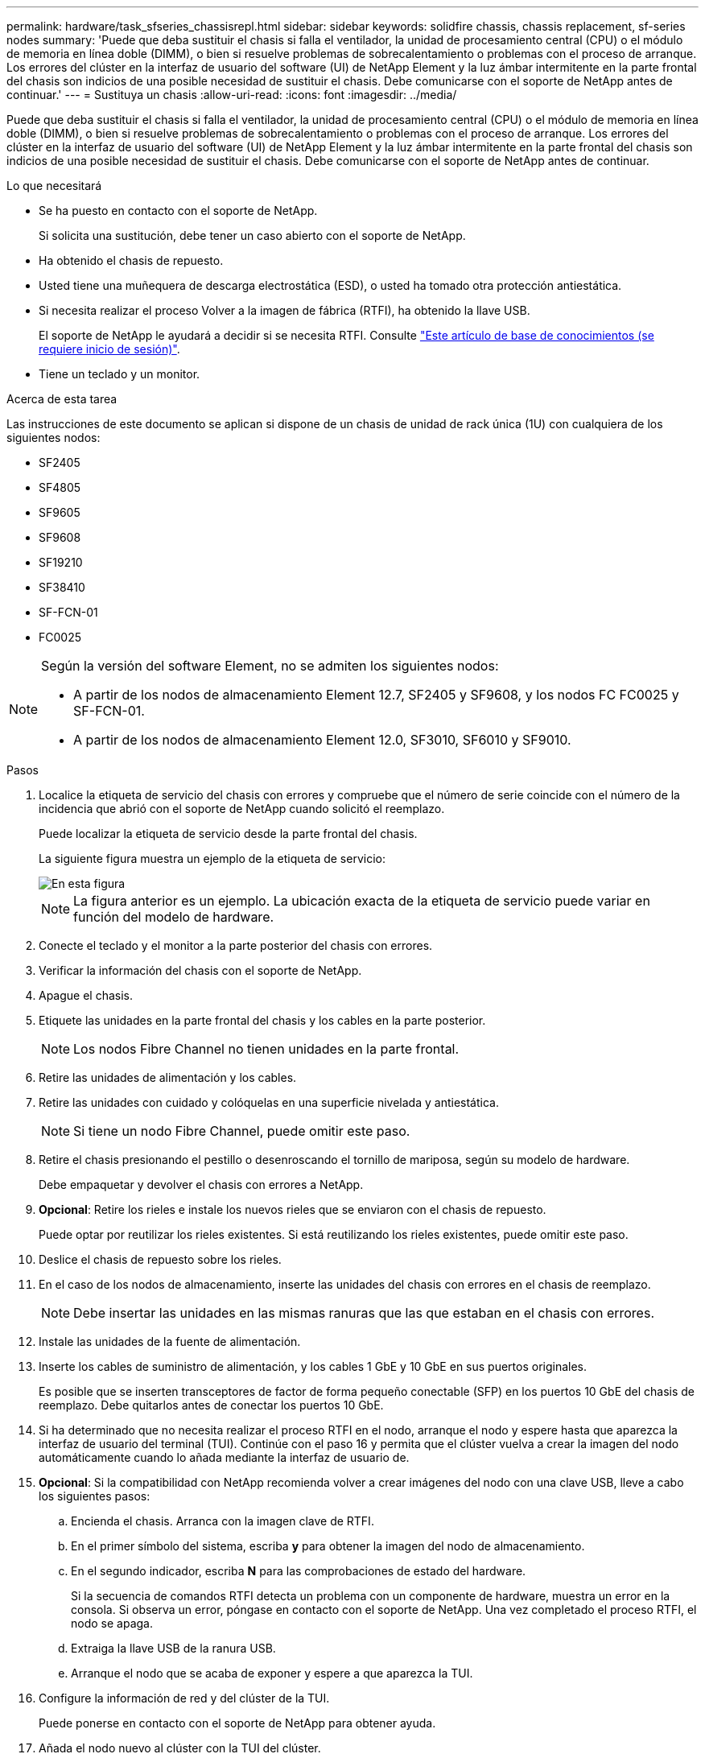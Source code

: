 ---
permalink: hardware/task_sfseries_chassisrepl.html 
sidebar: sidebar 
keywords: solidfire chassis, chassis replacement, sf-series nodes 
summary: 'Puede que deba sustituir el chasis si falla el ventilador, la unidad de procesamiento central (CPU) o el módulo de memoria en línea doble (DIMM), o bien si resuelve problemas de sobrecalentamiento o problemas con el proceso de arranque. Los errores del clúster en la interfaz de usuario del software (UI) de NetApp Element y la luz ámbar intermitente en la parte frontal del chasis son indicios de una posible necesidad de sustituir el chasis. Debe comunicarse con el soporte de NetApp antes de continuar.' 
---
= Sustituya un chasis
:allow-uri-read: 
:icons: font
:imagesdir: ../media/


[role="lead"]
Puede que deba sustituir el chasis si falla el ventilador, la unidad de procesamiento central (CPU) o el módulo de memoria en línea doble (DIMM), o bien si resuelve problemas de sobrecalentamiento o problemas con el proceso de arranque. Los errores del clúster en la interfaz de usuario del software (UI) de NetApp Element y la luz ámbar intermitente en la parte frontal del chasis son indicios de una posible necesidad de sustituir el chasis. Debe comunicarse con el soporte de NetApp antes de continuar.

.Lo que necesitará
* Se ha puesto en contacto con el soporte de NetApp.
+
Si solicita una sustitución, debe tener un caso abierto con el soporte de NetApp.

* Ha obtenido el chasis de repuesto.
* Usted tiene una muñequera de descarga electrostática (ESD), o usted ha tomado otra protección antiestática.
* Si necesita realizar el proceso Volver a la imagen de fábrica (RTFI), ha obtenido la llave USB.
+
El soporte de NetApp le ayudará a decidir si se necesita RTFI. Consulte https://kb.netapp.com/Advice_and_Troubleshooting/Hybrid_Cloud_Infrastructure/NetApp_HCI/How_to_create_an_RTFI_key_to_re-image_a_SolidFire_storage_node["Este artículo de base de conocimientos (se requiere inicio de sesión)"].

* Tiene un teclado y un monitor.


.Acerca de esta tarea
Las instrucciones de este documento se aplican si dispone de un chasis de unidad de rack única (1U) con cualquiera de los siguientes nodos:

* SF2405
* SF4805
* SF9605
* SF9608
* SF19210
* SF38410
* SF-FCN-01
* FC0025


[NOTE]
====
Según la versión del software Element, no se admiten los siguientes nodos:

* A partir de los nodos de almacenamiento Element 12.7, SF2405 y SF9608, y los nodos FC FC0025 y SF-FCN-01.
* A partir de los nodos de almacenamiento Element 12.0, SF3010, SF6010 y SF9010.


====
.Pasos
. Localice la etiqueta de servicio del chasis con errores y compruebe que el número de serie coincide con el número de la incidencia que abrió con el soporte de NetApp cuando solicitó el reemplazo.
+
Puede localizar la etiqueta de servicio desde la parte frontal del chasis.

+
La siguiente figura muestra un ejemplo de la etiqueta de servicio:

+
image::../media/sf_series_chassis_service_tag.gif[En esta figura, se muestra la etiqueta de servicio en un chasis SolidFire.]

+

NOTE: La figura anterior es un ejemplo. La ubicación exacta de la etiqueta de servicio puede variar en función del modelo de hardware.

. Conecte el teclado y el monitor a la parte posterior del chasis con errores.
. Verificar la información del chasis con el soporte de NetApp.
. Apague el chasis.
. Etiquete las unidades en la parte frontal del chasis y los cables en la parte posterior.
+

NOTE: Los nodos Fibre Channel no tienen unidades en la parte frontal.

. Retire las unidades de alimentación y los cables.
. Retire las unidades con cuidado y colóquelas en una superficie nivelada y antiestática.
+

NOTE: Si tiene un nodo Fibre Channel, puede omitir este paso.

. Retire el chasis presionando el pestillo o desenroscando el tornillo de mariposa, según su modelo de hardware.
+
Debe empaquetar y devolver el chasis con errores a NetApp.

. *Opcional*: Retire los rieles e instale los nuevos rieles que se enviaron con el chasis de repuesto.
+
Puede optar por reutilizar los rieles existentes. Si está reutilizando los rieles existentes, puede omitir este paso.

. Deslice el chasis de repuesto sobre los rieles.
. En el caso de los nodos de almacenamiento, inserte las unidades del chasis con errores en el chasis de reemplazo.
+

NOTE: Debe insertar las unidades en las mismas ranuras que las que estaban en el chasis con errores.

. Instale las unidades de la fuente de alimentación.
. Inserte los cables de suministro de alimentación, y los cables 1 GbE y 10 GbE en sus puertos originales.
+
Es posible que se inserten transceptores de factor de forma pequeño conectable (SFP) en los puertos 10 GbE del chasis de reemplazo. Debe quitarlos antes de conectar los puertos 10 GbE.

. Si ha determinado que no necesita realizar el proceso RTFI en el nodo, arranque el nodo y espere hasta que aparezca la interfaz de usuario del terminal (TUI). Continúe con el paso 16 y permita que el clúster vuelva a crear la imagen del nodo automáticamente cuando lo añada mediante la interfaz de usuario de.
. *Opcional*: Si la compatibilidad con NetApp recomienda volver a crear imágenes del nodo con una clave USB, lleve a cabo los siguientes pasos:
+
.. Encienda el chasis. Arranca con la imagen clave de RTFI.
.. En el primer símbolo del sistema, escriba *y* para obtener la imagen del nodo de almacenamiento.
.. En el segundo indicador, escriba *N* para las comprobaciones de estado del hardware.
+
Si la secuencia de comandos RTFI detecta un problema con un componente de hardware, muestra un error en la consola. Si observa un error, póngase en contacto con el soporte de NetApp. Una vez completado el proceso RTFI, el nodo se apaga.

.. Extraiga la llave USB de la ranura USB.
.. Arranque el nodo que se acaba de exponer y espere a que aparezca la TUI.


. Configure la información de red y del clúster de la TUI.
+
Puede ponerse en contacto con el soporte de NetApp para obtener ayuda.

. Añada el nodo nuevo al clúster con la TUI del clúster.
. Empaque y devuelva el chasis con errores.




== Obtenga más información

* https://www.netapp.com/data-storage/solidfire/documentation/["Página de recursos de SolidFire de NetApp"^]
* https://docs.netapp.com/sfe-122/topic/com.netapp.ndc.sfe-vers/GUID-B1944B0E-B335-4E0B-B9F1-E960BF32AE56.html["Documentación para versiones anteriores de SolidFire de NetApp y los productos Element"^]

